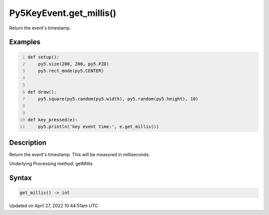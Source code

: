 Py5KeyEvent.get_millis()
========================

Return the event's timestamp.

Examples
--------

.. raw:: html

    <div class="example-table">

.. raw:: html

    <div class="example-row"><div class="example-cell-image">

.. raw:: html

    </div><div class="example-cell-code">

.. code:: python
    :number-lines:

    def setup():
        py5.size(200, 200, py5.P2D)
        py5.rect_mode(py5.CENTER)


    def draw():
        py5.square(py5.random(py5.width), py5.random(py5.height), 10)


    def key_pressed(e):
        py5.println('key event time:', e.get_millis())

.. raw:: html

    </div></div>

.. raw:: html

    </div>

Description
-----------

Return the event's timestamp. This will be measured in milliseconds.

Underlying Processing method: getMillis

Syntax
------

.. code:: python

    get_millis() -> int

Updated on April 27, 2022 10:44:51am UTC

